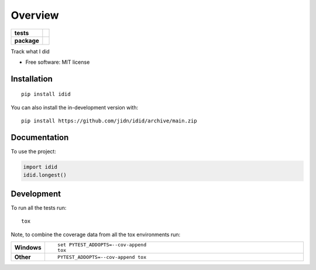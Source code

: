 ========
Overview
========

.. start-badges

.. list-table::
    :stub-columns: 1

    * - tests
      - | |github-actions| |travis|
        | |coveralls|
    * - package
      - | |version| |wheel| |supported-versions| |supported-implementations|
        | |commits-since|

.. |travis| image:: https://api.travis-ci.com/jidn/idid.svg?branch=main
    :alt: Travis-CI Build Status
    :target: https://travis-ci.com/github/jidn/idid

.. |github-actions| image:: https://github.com/jidn/idid/actions/workflows/github-actions.yml/badge.svg
    :alt: GitHub Actions Build Status
    :target: https://github.com/jidn/idid/actions

.. |coveralls| image:: https://coveralls.io/repos/jidn/idid/badge.svg?branch=main&service=github
    :alt: Coverage Status
    :target: https://coveralls.io/r/jidn/idid

.. |version| image:: https://img.shields.io/pypi/v/idid.svg
    :alt: PyPI Package latest release
    :target: https://pypi.org/project/idid

.. |wheel| image:: https://img.shields.io/pypi/wheel/idid.svg
    :alt: PyPI Wheel
    :target: https://pypi.org/project/idid

.. |supported-versions| image:: https://img.shields.io/pypi/pyversions/idid.svg
    :alt: Supported versions
    :target: https://pypi.org/project/idid

.. |supported-implementations| image:: https://img.shields.io/pypi/implementation/idid.svg
    :alt: Supported implementations
    :target: https://pypi.org/project/idid

.. |commits-since| image:: https://img.shields.io/github/commits-since/jidn/idid/v0.0.0.svg
    :alt: Commits since latest release
    :target: https://github.com/jidn/idid/compare/v0.0.0...main



.. end-badges

Track what I did

* Free software: MIT license

Installation
============

::

    pip install idid

You can also install the in-development version with::

    pip install https://github.com/jidn/idid/archive/main.zip


Documentation
=============


To use the project:

.. code-block:: python

    import idid
    idid.longest()


Development
===========

To run all the tests run::

    tox

Note, to combine the coverage data from all the tox environments run:

.. list-table::
    :widths: 10 90
    :stub-columns: 1

    - - Windows
      - ::

            set PYTEST_ADDOPTS=--cov-append
            tox

    - - Other
      - ::

            PYTEST_ADDOPTS=--cov-append tox
